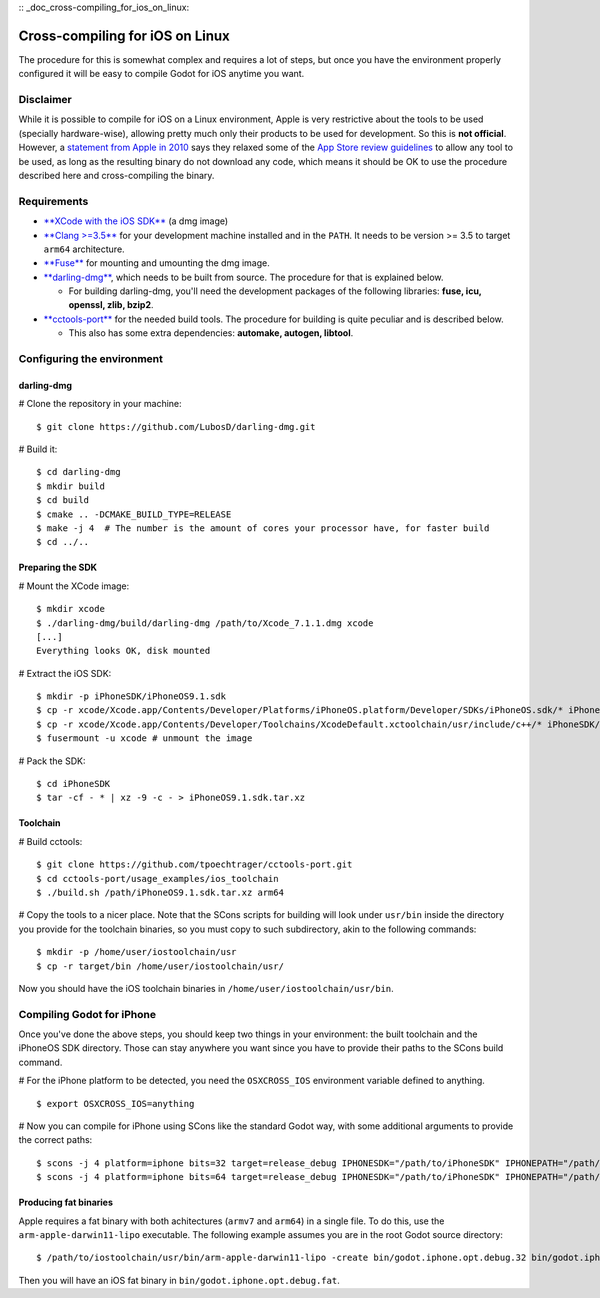 :: _doc_cross-compiling_for_ios_on_linux:

Cross-compiling for iOS on Linux
================================

.. highlight:: shell

The procedure for this is somewhat complex and requires a lot of steps,
but once you have the environment properly configured it will be easy to
compile Godot for iOS anytime you want.

Disclaimer
----------

While it is possible to compile for iOS on a Linux environment, Apple is
very restrictive about the tools to be used (specially hardware-wise),
allowing pretty much only their products to be used for development. So
this is **not official**. However, a `statement from Apple in
2010 <http://www.apple.com/pr/library/2010/09/09Statement-by-Apple-on-App-Store-Review-Guidelines.html>`__
says they relaxed some of the `App Store review
guidelines <https://developer.apple.com/app-store/review/guidelines/>`__
to allow any tool to be used, as long as the resulting binary do not
download any code, which means it should be OK to use the procedure
described here and cross-compiling the binary.

Requirements
------------

-  `**XCode with the iOS
   SDK** <https://developer.apple.com/xcode/download>`__ (a dmg image)
-  `**Clang >=3.5** <http://clang.llvm.org>`__ for your development
   machine installed and in the ``PATH``. It needs to be version >= 3.5
   to target ``arm64`` architecture.
-  `**Fuse** <http://fuse.sourceforge.net>`__ for mounting and umounting
   the dmg image.
-  `**darling-dmg** <https://github.com/darlinghq/darling-dmg>`__, which
   needs to be built from source. The procedure for that is explained
   below.

   -  For building darling-dmg, you'll need the development packages of
      the following libraries: **fuse, icu, openssl, zlib, bzip2**.

-  `**cctools-port** <https://github.com/tpoechtrager/cctools-port>`__
   for the needed build tools. The procedure for building is quite
   peculiar and is described below.

   -  This also has some extra dependencies: **automake, autogen,
      libtool**.

Configuring the environment
---------------------------

darling-dmg
~~~~~~~~~~~

# Clone the repository in your machine:

::

    $ git clone https://github.com/LubosD/darling-dmg.git

# Build it:

::

    $ cd darling-dmg
    $ mkdir build
    $ cd build
    $ cmake .. -DCMAKE_BUILD_TYPE=RELEASE
    $ make -j 4  # The number is the amount of cores your processor have, for faster build
    $ cd ../..

Preparing the SDK
~~~~~~~~~~~~~~~~~

# Mount the XCode image:

::

    $ mkdir xcode
    $ ./darling-dmg/build/darling-dmg /path/to/Xcode_7.1.1.dmg xcode
    [...]   
    Everything looks OK, disk mounted

# Extract the iOS SDK:

::

    $ mkdir -p iPhoneSDK/iPhoneOS9.1.sdk
    $ cp -r xcode/Xcode.app/Contents/Developer/Platforms/iPhoneOS.platform/Developer/SDKs/iPhoneOS.sdk/* iPhoneSDK/iPhoneOS9.1.sdk
    $ cp -r xcode/Xcode.app/Contents/Developer/Toolchains/XcodeDefault.xctoolchain/usr/include/c++/* iPhoneSDK/iPhoneOS9.1.sdk/usr/include/c++
    $ fusermount -u xcode # unmount the image

# Pack the SDK:

::

    $ cd iPhoneSDK
    $ tar -cf - * | xz -9 -c - > iPhoneOS9.1.sdk.tar.xz

Toolchain
~~~~~~~~~

# Build cctools:

::

    $ git clone https://github.com/tpoechtrager/cctools-port.git
    $ cd cctools-port/usage_examples/ios_toolchain
    $ ./build.sh /path/iPhoneOS9.1.sdk.tar.xz arm64

# Copy the tools to a nicer place. Note that the SCons scripts for
building will look under ``usr/bin`` inside the directory you provide
for the toolchain binaries, so you must copy to such subdirectory, akin
to the following commands:

::

    $ mkdir -p /home/user/iostoolchain/usr
    $ cp -r target/bin /home/user/iostoolchain/usr/

Now you should have the iOS toolchain binaries in
``/home/user/iostoolchain/usr/bin``.

Compiling Godot for iPhone
--------------------------

Once you've done the above steps, you should keep two things in your
environment: the built toolchain and the iPhoneOS SDK directory. Those
can stay anywhere you want since you have to provide their paths to the
SCons build command.

# For the iPhone platform to be detected, you need the ``OSXCROSS_IOS``
environment variable defined to anything.

::

    $ export OSXCROSS_IOS=anything

# Now you can compile for iPhone using SCons like the standard Godot
way, with some additional arguments to provide the correct paths:

::

    $ scons -j 4 platform=iphone bits=32 target=release_debug IPHONESDK="/path/to/iPhoneSDK" IPHONEPATH="/path/to/iostoolchain" ios_triple="arm-apple-darwin11-"
    $ scons -j 4 platform=iphone bits=64 target=release_debug IPHONESDK="/path/to/iPhoneSDK" IPHONEPATH="/path/to/iostoolchain" ios_triple="arm-apple-darwin11-"

Producing fat binaries
~~~~~~~~~~~~~~~~~~~~~~

Apple requires a fat binary with both achitectures (``armv7`` and
``arm64``) in a single file. To do this, use the
``arm-apple-darwin11-lipo`` executable. The following example assumes
you are in the root Godot source directory:

::

    $ /path/to/iostoolchain/usr/bin/arm-apple-darwin11-lipo -create bin/godot.iphone.opt.debug.32 bin/godot.iphone.opt.debug.64 -output bin/godot.iphone.opt.debug.fat

Then you will have an iOS fat binary in
``bin/godot.iphone.opt.debug.fat``.
